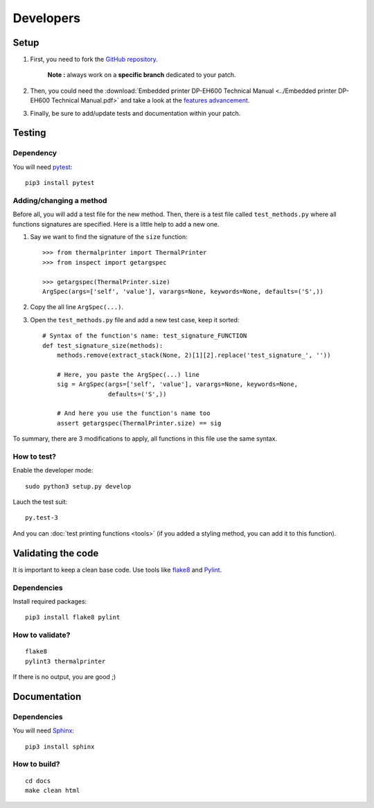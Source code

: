 ==========
Developers
==========

Setup
=====

1. First, you need to fork the `GitHub repository <https://github.com/BoboTiG/thermalprinter>`_.

    **Note :** always work on a **specific branch** dedicated to your patch.

2. Then, you could need the :download:`Embedded printer DP-EH600 Technical Manual <../Embedded printer DP-EH600 Technical Manual.pdf>` and take a look at the `features advancement <https://github.com/BoboTiG/thermalprinter/issues/1>`_.
3. Finally, be sure to add/update tests and documentation within your patch.


Testing
=======

Dependency
----------

You will need `pytest <https://pypi.python.org/pypi/pytest>`_::

    pip3 install pytest


Adding/changing a method
------------------------

Before all, you will add a test file for the new method. Then, there is a test file called ``test_methods.py`` where all functions signatures are specified. Here is a little help to add a new one.

1. Say we want to find the signature of the ``size`` function::

    >>> from thermalprinter import ThermalPrinter
    >>> from inspect import getargspec

    >>> getargspec(ThermalPrinter.size)
    ArgSpec(args=['self', 'value'], varargs=None, keywords=None, defaults=('S',))

2. Copy the all line ``ArgSpec(...)``.
3. Open the ``test_methods.py`` file and add a new test case, keep it sorted::

    # Syntax of the function's name: test_signature_FUNCTION
    def test_signature_size(methods):
        methods.remove(extract_stack(None, 2)[1][2].replace('test_signature_', ''))

        # Here, you paste the ArgSpec(...) line
        sig = ArgSpec(args=['self', 'value'], varargs=None, keywords=None,
                      defaults=('S',))

        # And here you use the function's name too
        assert getargspec(ThermalPrinter.size) == sig

To summary, there are 3 modifications to apply, all functions in this file use the same syntax.


How to test?
------------

Enable the developer mode::

    sudo python3 setup.py develop

Lauch the test suit::

    py.test-3

And you can :doc:`test printing functions <tools>` (if you added a styling method, you can add it to this function).


Validating the code
===================

It is important to keep a clean base code. Use tools like `flake8 <https://pypi.python.org/pypi/flake8>`_ and `Pylint <https://pypi.python.org/pypi/pylint>`_.

Dependencies
------------

Install required packages::

    pip3 install flake8 pylint


How to validate?
----------------

::

    flake8
    pylint3 thermalprinter

If there is no output, you are good ;)


Documentation
=============

Dependencies
------------

You will need `Sphinx <http://sphinx-doc.org/>`_::

    pip3 install sphinx


How to build?
-------------

::

    cd docs
    make clean html
